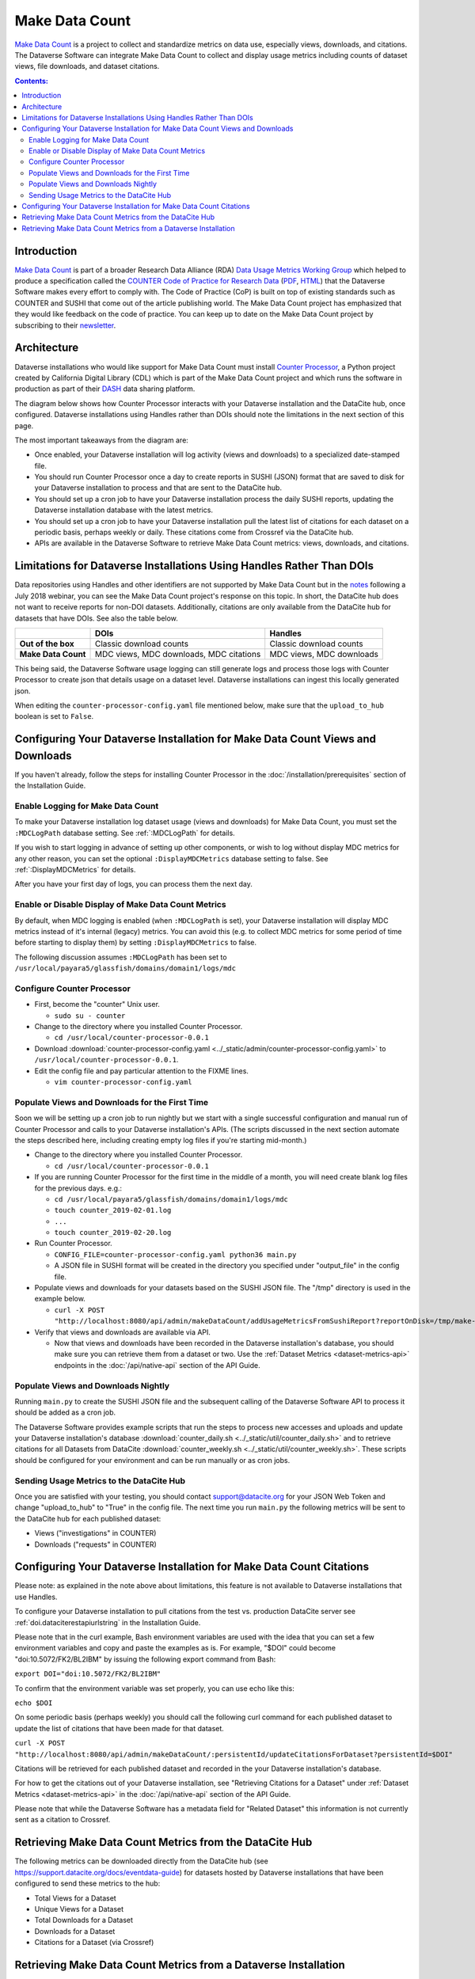 Make Data Count
===============

`Make Data Count`_ is a project to collect and standardize metrics on data use, especially views, downloads, and citations. The Dataverse Software can integrate Make Data Count to collect and display usage metrics including counts of dataset views, file downloads, and dataset citations.

.. contents:: Contents:
	:local:

Introduction
------------

`Make Data Count`_ is part of a broader Research Data Alliance (RDA) `Data Usage Metrics Working Group`_ which helped to produce a specification called the `COUNTER Code of Practice for Research Data`_ (`PDF`_, `HTML`_) that the Dataverse Software makes every effort to comply with. The Code of Practice (CoP) is built on top of existing standards such as COUNTER and SUSHI that come out of the article publishing world.  The Make Data Count project has emphasized that they would like feedback on the code of practice. You can keep up to date on the Make Data Count project by subscribing to their `newsletter`_.

Architecture
------------

Dataverse installations who would like support for Make Data Count must install `Counter Processor`_, a Python project created by California Digital Library (CDL) which is part of the Make Data Count project and which runs the software in production as part of their `DASH`_ data sharing platform.

.. _Counter Processor: https://github.com/CDLUC3/counter-processor
.. _DASH: https://cdluc3.github.io/dash/

The diagram below shows how Counter Processor interacts with your Dataverse installation and the DataCite hub, once configured. Dataverse installations using Handles rather than DOIs should note the limitations in the next section of this page.

|makedatacount_components|

The most important takeaways from the diagram are:

- Once enabled, your Dataverse installation will log activity (views and downloads) to a specialized date-stamped file.
- You should run Counter Processor once a day to create reports in SUSHI (JSON) format that are saved to disk for your Dataverse installation to process and that are sent to the DataCite hub.
- You should set up a cron job to have your Dataverse installation process the daily SUSHI reports, updating the Dataverse installation database with the latest metrics.
- You should set up a cron job to have your Dataverse installation pull the latest list of citations for each dataset on a periodic basis, perhaps weekly or daily. These citations come from Crossref via the DataCite hub.
- APIs are available in the Dataverse Software to retrieve Make Data Count metrics: views, downloads, and citations.


Limitations for Dataverse Installations Using Handles Rather Than DOIs
----------------------------------------------------------------------

Data repositories using Handles and other identifiers are not supported by Make Data Count but in the notes_ following a July 2018 webinar, you can see the Make Data Count project's response on this topic. In short, the DataCite hub does not want to receive reports for non-DOI datasets. Additionally, citations are only available from the DataCite hub for datasets that have DOIs. See also the table below.

+---------------------+---------------+------------------+
|                     | DOIs          | Handles          |
+=====================+===============+==================+
| **Out of the box**  | Classic       | Classic          |
|                     | download      | download         |
|                     | counts        | counts           |
+---------------------+---------------+------------------+
| **Make Data Count** | MDC views,    | MDC views,       |
|                     | MDC downloads,| MDC downloads    |
|                     | MDC citations |                  |
+---------------------+---------------+------------------+

This being said, the Dataverse Software usage logging can still generate logs and process those logs with Counter Processor to create json that details usage on a dataset level. Dataverse installations can ingest this locally generated json.

When editing the ``counter-processor-config.yaml`` file mentioned below, make sure that the ``upload_to_hub`` boolean is set to ``False``.

Configuring Your Dataverse Installation for Make Data Count Views and Downloads
-------------------------------------------------------------------------------

If you haven't already, follow the steps for installing Counter Processor in the :doc:`/installation/prerequisites` section of the Installation Guide.

Enable Logging for Make Data Count
~~~~~~~~~~~~~~~~~~~~~~~~~~~~~~~~~~

To make your Dataverse installation log dataset usage (views and downloads) for Make Data Count, you must set the ``:MDCLogPath`` database setting. See :ref:`:MDCLogPath` for details.

If you wish to start logging in advance of setting up other components, or wish to log without display MDC metrics for any other reason, you can set the optional ``:DisplayMDCMetrics`` database setting to false. See :ref:`:DisplayMDCMetrics` for details.

After you have your first day of logs, you can process them the next day.

Enable or Disable Display of Make Data Count Metrics
~~~~~~~~~~~~~~~~~~~~~~~~~~~~~~~~~~~~~~~~~~~~~~~~~~~~

By default, when MDC logging is enabled (when ``:MDCLogPath`` is set), your Dataverse installation will display MDC metrics instead of it's internal (legacy) metrics. You can avoid this (e.g. to collect MDC metrics for some period of time before starting to display them) by setting ``:DisplayMDCMetrics`` to false.

The following discussion assumes ``:MDCLogPath`` has been set to ``/usr/local/payara5/glassfish/domains/domain1/logs/mdc``

Configure Counter Processor
~~~~~~~~~~~~~~~~~~~~~~~~~~~

* First, become the "counter" Unix user.

  * ``sudo su - counter``

* Change to the directory where you installed Counter Processor.

  * ``cd /usr/local/counter-processor-0.0.1``

* Download :download:`counter-processor-config.yaml <../_static/admin/counter-processor-config.yaml>` to ``/usr/local/counter-processor-0.0.1``.

* Edit the config file and pay particular attention to the FIXME lines.

  * ``vim counter-processor-config.yaml``

Populate Views and Downloads for the First Time
~~~~~~~~~~~~~~~~~~~~~~~~~~~~~~~~~~~~~~~~~~~~~~~

Soon we will be setting up a cron job to run nightly but we start with a single successful configuration and manual run of Counter Processor and calls to your Dataverse installation's APIs. (The scripts discussed in the next section automate the steps described here, including creating empty log files if you're starting mid-month.) 

* Change to the directory where you installed Counter Processor.

  * ``cd /usr/local/counter-processor-0.0.1``

* If you are running Counter Processor for the first time in the middle of a month, you will need create blank log files for the previous days. e.g.:

  * ``cd /usr/local/payara5/glassfish/domains/domain1/logs/mdc``

  * ``touch counter_2019-02-01.log``
  
  * ``...``
  
  * ``touch counter_2019-02-20.log``
 
* Run Counter Processor.

  * ``CONFIG_FILE=counter-processor-config.yaml python36 main.py``

  * A JSON file in SUSHI format will be created in the directory you specified under "output_file" in the config file.

* Populate views and downloads for your datasets based on the SUSHI JSON file. The "/tmp" directory is used in the example below.

  * ``curl -X POST "http://localhost:8080/api/admin/makeDataCount/addUsageMetricsFromSushiReport?reportOnDisk=/tmp/make-data-count-report.json"``

* Verify that views and downloads are available via API.

  * Now that views and downloads have been recorded in the Dataverse installation's database, you should make sure you can retrieve them from a dataset or two. Use the :ref:`Dataset Metrics <dataset-metrics-api>` endpoints in the :doc:`/api/native-api` section of the API Guide.

Populate Views and Downloads Nightly
~~~~~~~~~~~~~~~~~~~~~~~~~~~~~~~~~~~~

Running ``main.py`` to create the SUSHI JSON file and the subsequent calling of the Dataverse Software API to process it should be added as a cron job.

The Dataverse Software provides example scripts that run the steps to process new accesses and uploads and update your Dataverse installation's database :download:`counter_daily.sh <../_static/util/counter_daily.sh>` and to retrieve citations for all Datasets from DataCite :download:`counter_weekly.sh <../_static/util/counter_weekly.sh>`. These scripts should be configured for your environment and can be run manually or as cron jobs.

Sending Usage Metrics to the DataCite Hub
~~~~~~~~~~~~~~~~~~~~~~~~~~~~~~~~~~~~~~~~~

Once you are satisfied with your testing, you should contact support@datacite.org for your JSON Web Token and change "upload_to_hub" to "True" in the config file. The next time you run ``main.py`` the following metrics will be sent to the DataCite hub for each published dataset:

- Views ("investigations" in COUNTER)
- Downloads ("requests" in COUNTER)

.. _MDC-updateCitationsForDataset:

Configuring Your Dataverse Installation for Make Data Count Citations
---------------------------------------------------------------------

Please note: as explained in the note above about limitations, this feature is not available to Dataverse installations that use Handles.

To configure your Dataverse installation to pull citations from the test vs. production DataCite server see :ref:`doi.dataciterestapiurlstring` in the Installation Guide.

Please note that in the curl example, Bash environment variables are used with the idea that you can set a few environment variables and copy and paste the examples as is. For example, "$DOI" could become "doi:10.5072/FK2/BL2IBM" by issuing the following export command from Bash:

``export DOI="doi:10.5072/FK2/BL2IBM"``

To confirm that the environment variable was set properly, you can use echo like this:

``echo $DOI``

On some periodic basis (perhaps weekly) you should call the following curl command for each published dataset to update the list of citations that have been made for that dataset.

``curl -X POST "http://localhost:8080/api/admin/makeDataCount/:persistentId/updateCitationsForDataset?persistentId=$DOI"``

Citations will be retrieved for each published dataset and recorded in the your Dataverse installation's database.

For how to get the citations out of your Dataverse installation, see "Retrieving Citations for a Dataset" under :ref:`Dataset Metrics <dataset-metrics-api>` in the :doc:`/api/native-api` section of the API Guide.
  
Please note that while the Dataverse Software has a metadata field for "Related Dataset" this information is not currently sent as a citation to Crossref.

Retrieving Make Data Count Metrics from the DataCite Hub
--------------------------------------------------------

The following metrics can be downloaded directly from the DataCite hub (see https://support.datacite.org/docs/eventdata-guide) for datasets hosted by Dataverse installations that have been configured to send these metrics to the hub:

- Total Views for a Dataset
- Unique Views for a Dataset
- Total Downloads for a Dataset
- Downloads for a Dataset
- Citations for a Dataset (via Crossref)

Retrieving Make Data Count Metrics from a Dataverse Installation
----------------------------------------------------------------

The Dataverse Software API endpoints for retrieving Make Data Count metrics are described below under :ref:`Dataset Metrics <dataset-metrics-api>` in the :doc:`/api/native-api` section of the API Guide.

Please note that it is also possible to retrieve metrics from the DataCite hub itself via https://api.datacite.org

.. _notes: https://docs.google.com/document/d/1b1itytDVDsI_Ni2LoxrG887YGt0zDc96tpyJEgBN9Q8/
.. _newsletter: https://makedatacount.org/contact/
.. _COUNTER Code of Practice for Research Data: https://makedatacount.org/counter-code-of-practice-for-research-data/
.. _PDF: https://doi.org/10.7287/peerj.preprints.26505v1
.. _HTML: https://www.projectcounter.org/code-of-practice-rd-sections/foreword/
.. _Make Data Count: https://makedatacount.org
.. _Data Usage Metrics Working Group: https://www.rd-alliance.org/groups/data-usage-metrics-wg

.. |makedatacount_components| image:: ./img/make-data-count.png
   :class: img-responsive
